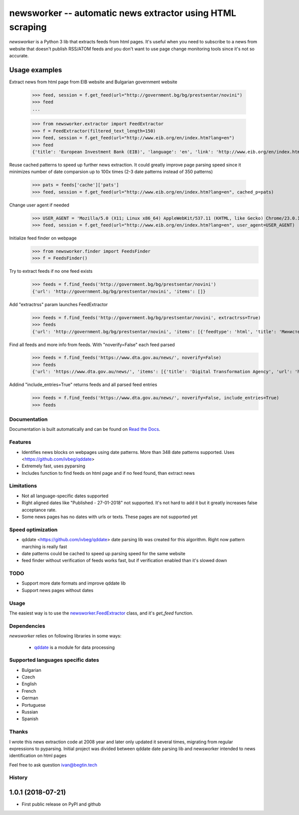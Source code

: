 ====================================================
newsworker -- automatic news extractor using HTML scraping
====================================================

.. image:: https://img.shields.io/travis/ivbeg/qddate/master.svg?style=flat-square
    :target: https://travis-ci.org/ivbeg/qddate
    :alt: travis build status

.. image:: https://img.shields.io/pypi/v/qddate.svg?style=flat-square
    :target: https://pypi.python.org/pypi/qddate
    :alt: pypi version

.. image:: https://readthedocs.org/projects/qddate/badge/?version=latest
    :target: http://qddate.readthedocs.org/en/latest/?badge=latest
    :alt: Documentation Status

.. image:: https://codecov.io/gh/scrapinghub/dateparser/branch/master/graph/badge.svg
   :target: https://codecov.io/gh/ivbeg/qddate
   :alt: Code Coverage

.. image:: https://badges.gitter.im/scrapinghub/dateparser.svg
   :alt: Join the chat at https://gitter.im/ivbeg/qddate
   :target: https://gitter.im/ivbeg/qddate?utm_source=badge&utm_medium=badge&utm_campaign=pr-badge&utm_content=badge


`newsworker` is a Python 3 lib that extracts feeds from html pages. It's useful when you need to subscribe to a news
from website that doesn't publish RSS/ATOM feeds and you don't want to use page change monitoring tools since it's not
so accurate.


Usage examples
---------------

Extract news from html page from EIB website and Bulgarian government website

    >>> feed, session = f.get_feed(url="http://government.bg/bg/prestsentar/novini")
    >>> feed
    ...


    >>> from newsworker.extractor import FeedExtractor
    >>> f = FeedExtractor(filtered_text_length=150)
    >>> feed, session = f.get_feed(url="http://www.eib.org/en/index.htm?lang=en")
    >>> feed
    {'title': 'European Investment Bank (EIB)', 'language': 'en', 'link': 'http://www.eib.org/en/index.htm?lang=en', 'description': 'European Investment Bank (EIB)', 'items': [{'title': 'Blockchain Challenge: coders at the EIB', 'description': 'Blockchain Challenge: coders at the EIB', 'pubdate': datetime.datetime(2018, 6, 18, 0, 0), 'unique_id': 'f9d359f76118076c5331ffec3cdb82eb', 'raw_html': b'<div class="first-column col-xs-12 col-sm-12 col-md-8 col-lg-8 no-padding-left-right"><div class="video-box no-padding-left-right"><a class="video-youtube" href="https://www.youtube.com/watch?v=YlKa2LZgxhE?autoplay=1"><div class="img-item-1" style="background-image:url(\'/img/movies/blockchain-video-hp.png\');"><span class="video-icon"><img height="100" src="/img/site/play.png" width="100"/></span><div class="video-container"><div class="left-box col-lg-8 col-xs-12"><div class="video-date-time"><small>18/06/2018</small><span class="space-separator"> | </span><small>02:12</small></div><div class="video-title col-xs-12 col-lg-12 no-padding-left-right">Blockchain Challenge: coders at the EIB</div></div></div></div></a></div></div>', 'extra': {'links': ['https://www.youtube.com/watch?v=YlKa2LZgxhE?autoplay=1'], 'images': ['http://www.eib.org/img/site/play.png']}, 'link': 'https://www.youtube.com/watch?v=YlKa2LZgxhE?autoplay=1'}, {'title': 'A brighter life for Kenyan women', 'description': 'Jujuy Verde â€“ new horizons for women waste-pickers in Argentina', 'pubdate': datetime.datetime(2018, 6, 5, 0, 0), 'unique_id': '9caef61535352d2734d122c0e092b011', 'raw_html': b'<div class="second-column col-xs-12 col-sm-12 col-md-4 col-lg-4 no-padding-left-right"><div class="video-box no-padding-left-right"><a class="video-youtube  fancybox.iframe" href="https://www.youtube.com/watch?v=T_7OmSDSXtc?autoplay=1"><div class="img-item-2" style="background-image:url(\'/img/kenya-dlight-video-hp.png\');"><span class="video-icon"><img height="100" src="/img/site/play.png" width="100"/></span><div class="video-container"><div class="left-box col-lg-8 col-xs-12"><div class="video-date-time"><small>04/06/2018</small><span class="space-separator"> | </span><small>01:32</small></div><div class="video-title col-xs-12 col-lg-12 no-padding-left-right">A brighter life for Kenyan women</div></div></div></div></a></div><div class="video-box no-padding-left-right"><a class="video-youtube fancybox.iframe" href="https://www.youtube.com/watch?v=d-btxsYT9hI?autoplay=1"><div class="img-item-3" style="background-image:url(\'/img/jujuy-video-hp.png\');"><span class="video-icon"><img height="100" src="/img/site/play.png" width="100"/></span><div class="video-container"><div class="left-box col-lg-8 col-xs-12"><div class="video-date-time"><small>05/06/2018</small><span class="space-separator"> | </span><small>03:12</small></div><div class="video-title col-xs-12 col-lg-12 no-padding-left-right">Jujuy Verde \xc3\xa2\xe2\x82\xac\xe2\x80\x9c new horizons for women waste-pickers in Argentina</div></div></div></div></a></div></div>', 'extra': {'links': ['https://www.youtube.com/watch?v=T_7OmSDSXtc?autoplay=1', 'https://www.youtube.com/watch?v=d-btxsYT9hI?autoplay=1'], 'images': ['http://www.eib.org/img/site/play.png']}, 'link': 'https://www.youtube.com/watch?v=T_7OmSDSXtc?autoplay=1'}], 'cache': {'pats': ['dt:date:date_1']}}

Reuse cached patterns to speed up further news extraction. It could greatly improve page parsing speed since it minimizes number of date comparsion up to 100x times
(2-3 date patterns instead of 350 patterns)
    >>> pats = feeds['cache']['pats']
    >>> feed, session = f.get_feed(url="http://www.eib.org/en/index.htm?lang=en", cached_p=pats)

Change user agent if needed
    >>> USER_AGENT = 'Mozilla/5.0 (X11; Linux x86_64) AppleWebKit/537.11 (KHTML, like Gecko) Chrome/23.0.1271.64 Safari/537.11'
    >>> feed, session = f.get_feed(url="http://www.eib.org/en/index.htm?lang=en", user_agent=USER_AGENT)


Initialize feed finder on webpage
    >>> from newsworker.finder import FeedsFinder
    >>> f = FeedsFinder()
Try to extract feeds if no one feed exists
    >>> feeds = f.find_feeds('http://government.bg/bg/prestsentar/novini')
    {'url': 'http://government.bg/bg/prestsentar/novini', 'items': []}

Add "extractrss" param launches FeedExtractor
    >>> feeds = f.find_feeds('http://government.bg/bg/prestsentar/novini', extractrss=True)
    >>> feeds
    {'url': 'http://government.bg/bg/prestsentar/novini', 'items': [{'feedtype': 'html', 'title': 'Министерски съвет :: Новини', 'num_entries': 12, 'url': 'http://government.bg/bg/prestsentar/novini'}]}

Find all feeds and more info from feeds. With "noverify=False" each feed parsed
    >>> feeds = f.find_feeds('https://www.dta.gov.au/news/', noverify=False)
    >>> feeds
    {'url': 'https://www.dta.gov.au/news/', 'items': [{'title': 'Digital Transformation Agency', 'url': 'https://www.dta.gov.au/feed.xml', 'feedtype': 'rss', 'num_entries': 10}]}

Addind "include_entries=True" returns feeds and all parsed feed entries
    >>> feeds = f.find_feeds('https://www.dta.gov.au/news/', noverify=False, include_entries=True)
    >>> feeds



Documentation
=============

Documentation is built automatically and can be found on
`Read the Docs <https://qddate.readthedocs.org/en/latest/>`_.


Features
========

* Identifies news blocks on webpages using date patterns. More than 348 date patterns supported. Uses <https://github.com/ivbeg/qddate>
* Extremely fast, uses pyparsing
* Includes function to find feeds on html page and if no feed found, than extract news

Limitations
========

* Not all language-specific dates supported
* Right aligned dates like "Published - 27-01-2018" not supported. It's not hard to add it but it greatly increases false acceptance rate.
* Some news pages has no dates with urls or texts. These pages are not supported yet

Speed optimization
========

* qddate <https://github.com/ivbeg/qddate> date parsing lib was created for this algorithm. Right now pattern marching is really fast
* date patterns could be cached to speed up parsing speed for the same website
* feed finder without verification of feeds works fast, but if verification enabled than it's slowed down


TODO
====
* Support more date formats and improve qddate lib
* Support news pages without dates

Usage
=====

The easiest way is to use the `newsworker.FeedExtractor <#newsworker.FeedExtractor>`_ class,
and it's `get_feed` function.







Dependencies
============

`newsworker` relies on following libraries in some ways:

  * qddate_ is a module for data processing
.. _qddate: https://pypi.python.org/pypi/qddate
  * pyparsing_ is a module for advanced text processing.
.. _pyparsing: https://pypi.python.org/pypi/pyparsing
  * lxml is a module for xml parsing.
.. _lxml: https://pypi.python.org/pypi/lxml


Supported languages specific dates
==================================
* Bulgarian
* Czech
* English
* French
* German
* Portuguese
* Russian
* Spanish

Thanks
======
I wrote this news extraction code at 2008 year and later only updated it several times, migrating from regular expressions
to pyparsing. Initial project was divided between qddate date parsing lib and newsworker intended to news identification
on html pages

Feel free to ask question ivan@begtin.tech

.. image:: https://badges.gitter.im/newsworker/Lobby.svg
   :alt: Join the chat at https://gitter.im/newsworker/Lobby
   :target: https://gitter.im/newsworker/Lobby?utm_source=badge&utm_medium=badge&utm_campaign=pr-badge&utm_content=badge


.. :changelog:

History
=======


1.0.1 (2018-07-21)
------------------
* First public release on PyPI and github


